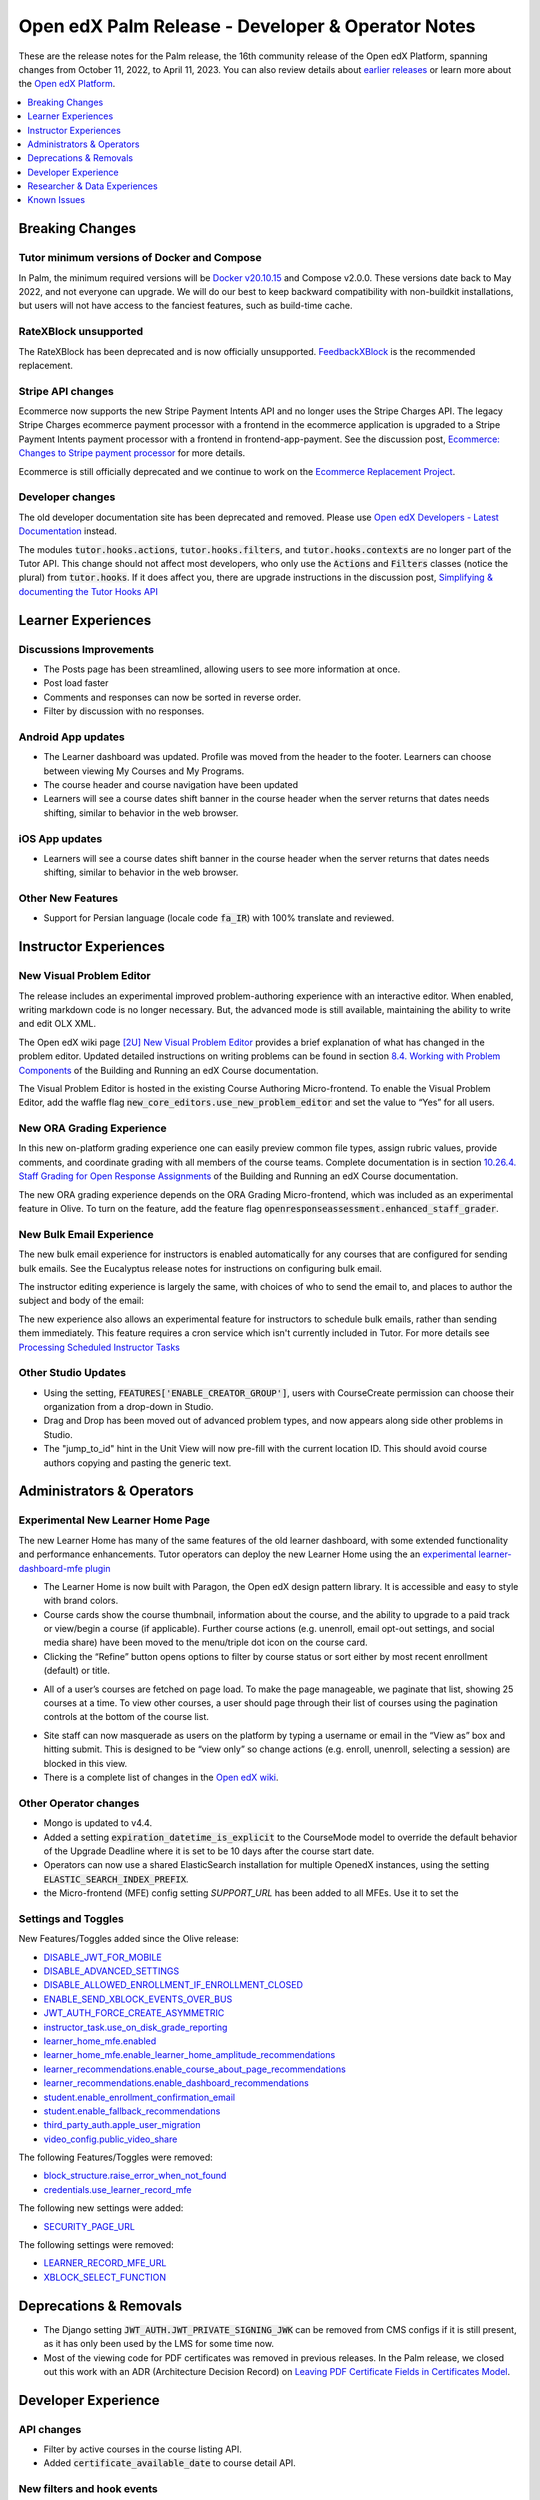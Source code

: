 .. _Open edX Palm Release:

Open edX Palm Release - Developer & Operator Notes
##################################################

These are the release notes for the Palm release, the 16th community release of the Open edX Platform, spanning changes from October 11, 2022, to April 11, 2023.  You can also review details about `earlier releases`_ or learn more about the `Open edX Platform`_.

.. _earlier releases: https://edx.readthedocs.io/projects/edx-developer-docs/en/latest/named_releases.html
.. _Open edX Platform: https://openedx.org

.. contents::
 :depth: 1
 :local:

Breaking Changes
****************

Tutor minimum versions of Docker and Compose
============================================

In Palm, the minimum required versions will be `Docker v20.10.15 <https://docs.docker.com/engine/release-notes/20.10/#201015>`_ and Compose v2.0.0. These versions date back to May 2022, and not everyone can upgrade. We will do our best to keep backward compatibility with non-buildkit installations, but users will not have access to the fanciest features, such as build-time cache.

RateXBlock unsupported
======================

The RateXBlock has been deprecated and is now officially unsupported. `FeedbackXBlock
<https://github.com/openedx/FeedbackXBlock>`_ is the recommended replacement.

Stripe API changes
==================

Ecommerce now supports the new Stripe Payment Intents API and no longer uses the Stripe Charges API. The legacy
Stripe Charges ecommerce payment processor with a frontend in the ecommerce application is upgraded to a Stripe
Payment Intents payment processor with a frontend in frontend-app-payment. See the discussion post, `Ecommerce:
Changes to Stripe payment processor
<https://discuss.openedx.org/t/ecommerce-changes-to-stripe-payment-processor/9457>`_ for more details.

Ecommerce is still officially deprecated and we continue to work on the `Ecommerce Replacement Project
<https://openedx.atlassian.net/wiki/spaces/AC/pages/3617849345/Ecommerce+Deprecation+and+Replacement+Project>`_.


Developer changes
=================

The old developer documentation site has been deprecated and removed. Please use `Open edX Developers - Latest
Documentation <https://docs.openedx.org/en/latest/developers/index.html>`_  instead.

The modules :code:`tutor.hooks.actions`, :code:`tutor.hooks.filters`, and :code:`tutor.hooks.contexts` are no longer
part of the Tutor API. This change should not affect most developers, who only use the :code:`Actions` and
:code:`Filters` classes (notice the plural) from :code:`tutor.hooks`. If it does affect you, there are upgrade
instructions in the discussion post, `Simplifying & documenting the Tutor Hooks API
<https://discuss.openedx.org/t/simplifying-documenting-the-tutor-hooks-api/9258>`_

Learner Experiences
*******************

Discussions Improvements
========================

* The Posts page has been streamlined, allowing users to see more information at once.
* Post load faster
* Comments and responses can now be sorted in reverse order.
* Filter by discussion with no responses.

Android App updates
===================

* The Learner dashboard was updated. Profile was moved from the header to the footer. Learners can choose between viewing My Courses and My Programs.
* The course header and course navigation have been updated
* Learners will see a course dates shift banner in the course header when the server returns that dates needs shifting, similar to behavior in the web browser.

.. image:: /_images/community/release_notes/palm/android_shift_due_dates.png
    :width: 50%
    :alt: screenshot of Android banner for shifting due dates

iOS App updates
===============

* Learners will see a course dates shift banner in the course header when the server returns that dates needs shifting, similar to behavior in the web browser.

.. image:: /_images/community/release_notes/palm/ios_shift_due_dates.png
    :width: 50%
    :alt: screenshot of iOS banner for shifting due dates


Other New Features
==================

* Support for Persian language (locale code :code:`fa_IR`) with 100% translate and reviewed.


Instructor Experiences
**********************

New Visual Problem Editor
=========================

The release includes an experimental improved problem-authoring experience with an interactive editor. When enabled, writing markdown
code is no longer necessary. But, the advanced mode is still available, maintaining the ability to write and edit
OLX XML.

The Open edX wiki page `[2U] New Visual Problem Editor <https://openedx.atlassian.net/wiki/spaces/OEPM/blog/2023/04/07/3724312593/2U+New+Visual+Problem+Editor>`_
provides a brief explanation of what has changed in the problem editor. Updated detailed instructions on writing
problems can be found in section `8.4. Working with Problem Components <https://edx.readthedocs.io/projects/open-edx-building-and-running-a-course/en/latest/course_components/create_problem.html#working-with-problem-components>`_ of the Building and Running an edX Course documentation.

The Visual Problem Editor is hosted in the existing Course Authoring Micro-frontend. To enable the Visual Problem Editor, add the waffle flag
:code:`new_core_editors.use_new_problem_editor` and set the value to “Yes” for all users.

New ORA Grading Experience
==========================

In this new on-platform grading experience one can easily preview common file types, assign rubric values, provide
comments, and coordinate grading with all members of the course teams. Complete documentation is in section
`10.26.4. Staff Grading for Open Response Assignments
<https://edx.readthedocs.io/projects/edx-partner-course-staff/en/latest/exercises_tools/open_response_assessments/ORA_Staff_Grading.html#staff-grading-for-open-response-assignments>`_  of the Building and Running an edX Course documentation.

The new ORA grading experience depends on the ORA Grading Micro-frontend, which was included as an experimental
feature in Olive. To turn on the feature, add the feature flag :code:`openresponseassessment.enhanced_staff_grader`.

New Bulk Email Experience
=========================

The new bulk email experience for instructors is enabled automatically for any courses that are configured for sending bulk emails. See the Eucalyptus release notes for instructions on configuring bulk email.

The instructor editing experience is largely the same, with choices of who to send the email to, and places to author the subject and body of the email:

.. image:: /_images/community/release_notes/palm/communications_send_an_email.png
    :alt: Send and Email interface for sending bulk emails

The new experience also allows an experimental feature for instructors to schedule bulk emails, rather than sending them immediately. This feature requires a cron service which isn't currently included in Tutor. For more details see `Processing Scheduled Instructor Tasks <https://github.com/openedx/edx-platform/blob/b74138f2e67d9c636286f4e4633316aed051d21f/lms/djangoapps/instructor_task/docs/decisions/002-processing-scheduled-instructor-tasks.rst#L21>`_

Other Studio Updates
====================

* Using the setting, :code:`FEATURES['ENABLE_CREATOR_GROUP']`, users with CourseCreate permission can choose their organization from a drop-down in Studio.
* Drag and Drop has been moved out of advanced problem types, and now appears along side other problems in Studio.
* The "jump_to_id" hint in the Unit View will now pre-fill with the current location ID. This should avoid course authors copying and pasting the generic text.


Administrators & Operators
**************************

Experimental New Learner Home Page
==================================

The new Learner Home has many of the same features of the old learner dashboard, with some extended functionality and
performance enhancements. Tutor operators can deploy the new Learner Home using the an `experimental learner-dashboard-mfe plugin <https://github.com/openedx/openedx-tutor-plugins/tree/main/plugins/tutor-contrib-learner-dashboard-mfe#learner-dashboard-mfe-plugin-for-tutor>`_

* The Learner Home is now built with Paragon, the Open edX design pattern library. It is accessible and easy to style with brand colors.
* Course cards show the course thumbnail, information about the course, and the ability to upgrade to a paid track or view/begin a course (if applicable). Further course actions (e.g. unenroll, email opt-out settings, and social media share) have been moved to the menu/triple dot icon on the course card.
* Clicking the “Refine” button opens options to filter by course status or sort either by most recent enrollment (default) or title.

.. image:: /_images/community/release_notes/palm/new_learner_home_filtering.png
    :alt: The Refine pop-up with Course State and Sort options

* All of a user’s courses are fetched on page load. To make the page manageable, we paginate that list, showing 25 courses at a time. To view other courses, a user should page through their list of courses using the pagination controls at the bottom of the course list.

.. image:: /_images/community/release_notes/palm/new_learner_home_pagination.png
    :alt: Next, previous and page number buttons appear below the list of courses

* Site staff can now masquerade as users on the platform by typing a username or email in the “View as” box and hitting submit. This is designed to be “view only” so change actions (e.g. enroll, unenroll, selecting a session) are blocked in this view.
* There is a complete list of changes in the `Open edX wiki <https://openedx.atlassian.net/wiki/spaces/OEPM/blog/2022/11/21/3584589831/2U+New+Learner+Home+Page#Comparison-with-old-experience>`_.

Other Operator changes
======================

* Mongo is updated to v4.4.
* Added a setting :code:`expiration_datetime_is_explicit` to the CourseMode model to override the default behavior of the Upgrade Deadline where it is set to be 10 days after the course start date.
* Operators can now use a shared ElasticSearch installation for multiple OpenedX instances, using the setting :code:`ELASTIC_SEARCH_INDEX_PREFIX`.
* the Micro-frontend (MFE) config setting `SUPPORT_URL` has been added to all MFEs. Use it to set the

Settings and Toggles
====================

New Features/Toggles added since the Olive release:

* `DISABLE_JWT_FOR_MOBILE <https://github.com/openedx/edx-platform/blob/8e6e2997151e010276f5d76db7269c1f1d2af702/openedx/core/djangoapps/oauth_dispatch/toggles.py#L10>`_
* `DISABLE_ADVANCED_SETTINGS <https://github.com/openedx/edx-platform/blob/8e6e2997151e010276f5d76db7269c1f1d2af702/cms/envs/common.py#L520>`_
* `DISABLE_ALLOWED_ENROLLMENT_IF_ENROLLMENT_CLOSED <https://github.com/openedx/edx-platform/blob/8e6e2997151e010276f5d76db7269c1f1d2af702/lms/envs/common.py#L1022>`_
* `ENABLE_SEND_XBLOCK_EVENTS_OVER_BUS <https://github.com/openedx/edx-platform/blob/8e6e2997151e010276f5d76db7269c1f1d2af702/cms/envs/devstack.py#L303>`_
* `JWT_AUTH_FORCE_CREATE_ASYMMETRIC <https://github.com/openedx/edx-platform/blob/8e6e2997151e010276f5d76db7269c1f1d2af702/openedx/core/djangoapps/oauth_dispatch/jwt.py#L198>`_
* `instructor_task.use_on_disk_grade_reporting <https://github.com/openedx/edx-platform/blob/8e6e2997151e010276f5d76db7269c1f1d2af702/lms/djangoapps/instructor_task/config/waffle.py#L27>`_
* `learner_home_mfe.enabled <https://github.com/openedx/edx-platform/blob/8e6e2997151e010276f5d76db7269c1f1d2af702/lms/djangoapps/learner_home/waffle.py#L13>`_
* `learner_home_mfe.enable_learner_home_amplitude_recommendations <https://github.com/openedx/edx-platform/blob/8e6e2997151e010276f5d76db7269c1f1d2af702/lms/djangoapps/learner_home/recommendations/waffle.py#L10>`_
* `learner_recommendations.enable_course_about_page_recommendations <https://github.com/openedx/edx-platform/blob/8e6e2997151e010276f5d76db7269c1f1d2af702/lms/djangoapps/learner_recommendations/toggles.py#L10>`_
* `learner_recommendations.enable_dashboard_recommendations <https://github.com/openedx/edx-platform/blob/8e6e2997151e010276f5d76db7269c1f1d2af702/lms/djangoapps/learner_recommendations/toggles.py#L24>`_
* `student.enable_enrollment_confirmation_email <https://github.com/openedx/edx-platform/blob/8e6e2997151e010276f5d76db7269c1f1d2af702/common/djangoapps/student/toggles.py#L61>`_
* `student.enable_fallback_recommendations <https://github.com/openedx/edx-platform/blob/8e6e2997151e010276f5d76db7269c1f1d2af702/common/djangoapps/student/toggles.py#L26>`_
* `third_party_auth.apple_user_migration <https://github.com/openedx/edx-platform/blob/8e6e2997151e010276f5d76db7269c1f1d2af702/common/djangoapps/third_party_auth/toggles.py#L9>`_
* `video_config.public_video_share <https://github.com/openedx/edx-platform/blob/8e6e2997151e010276f5d76db7269c1f1d2af702/openedx/core/djangoapps/video_config/toggles.py#L8>`_

The following Features/Toggles were removed:

* `block_structure.raise_error_when_not_found <https://github.com/openedx/edx-platform/blob/db111c05f6d8172c5629e9d723844565ac657476/openedx/core/djangoapps/content/block_structure/config/__init__.py#L51>`_
* `credentials.use_learner_record_mfe <https://github.com/openedx/edx-platform/blob/db111c05f6d8172c5629e9d723844565ac657476/openedx/core/djangoapps/credentials/config.py#L10>`_

The following new settings were added:

* `SECURITY_PAGE_URL <https://github.com/openedx/edx-platform/blob/8e6e2997151e010276f5d76db7269c1f1d2af702/lms/envs/common.py#L3355)>`_

The following settings were removed:

* `LEARNER_RECORD_MFE_URL <https://github.com/openedx/edx-platform/blob/db111c05f6d8172c5629e9d723844565ac657476/lms/envs/common.py#L4894>`_
* `XBLOCK_SELECT_FUNCTION <https://github.com/openedx/edx-platform/blob/db111c05f6d8172c5629e9d723844565ac657476/lms/envs/common.py#L1531>`_



Deprecations & Removals
***********************

* The Django setting :code:`JWT_AUTH.JWT_PRIVATE_SIGNING_JWK` can be removed from CMS configs if it is still present, as it has only been used by the LMS for some time now.
* Most of the viewing code for PDF certificates was removed in previous releases. In the Palm release, we closed out this work with an ADR (Architecture Decision Record) on `Leaving PDF Certificate Fields in Certificates Model <https://github.com/openedx/edx-platform/blob/open-release/palm.master/lms/djangoapps/certificates/docs/decisions/008-certificate-model-remnants.rst>`_.


Developer Experience
********************

API changes
===========

* Filter by active courses in the course listing API.
* Added :code:`certificate_available_date` to course detail API.

New filters and hook events
===========================

* Added :code:`VerticalBlockChildRenderStarted` and :code:`VerticalBlockRenderCompleted` filters that will be called at the start of rendering a vertical and after rendering is completed.
* Added :code:`AccountSettingsRenderStarted` filter which passes the account settings context before is rendered.
* Added events :code:`XBLOCK_PUBLISHED`, :code:`XBLOCK_DELETED`, and :code:`XBLOCK_DUPLICATED` to signal changes to xblocks in taxonomy-connector/course-discovery.


Researcher & Data Experiences
*****************************

* Tracking events have been added for reporting of threads, responses and comments, and for marking responses as endorsed.


Known Issues
************

* There are no known issues at this time.
